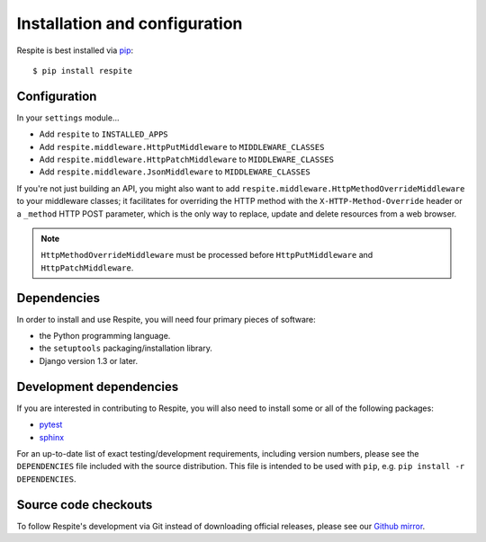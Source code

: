 .. _installation:

Installation and configuration
==============================

Respite is best installed via `pip`_::

    $ pip install respite
    
.. _configuration:

Configuration
-------------

In your ``settings`` module...

* Add ``respite`` to ``INSTALLED_APPS``
* Add ``respite.middleware.HttpPutMiddleware`` to ``MIDDLEWARE_CLASSES``
* Add ``respite.middleware.HttpPatchMiddleware`` to ``MIDDLEWARE_CLASSES``
* Add ``respite.middleware.JsonMiddleware`` to ``MIDDLEWARE_CLASSES``

If you're not just building an API, you might also want to add ``respite.middleware.HttpMethodOverrideMiddleware``
to your middleware classes; it facilitates for overriding the HTTP method with the ``X-HTTP-Method-Override`` header or a
``_method`` HTTP POST parameter, which is the only way to replace, update and delete resources from a web browser.

.. note::

    ``HttpMethodOverrideMiddleware`` must be processed before ``HttpPutMiddleware`` and ``HttpPatchMiddleware``.

.. _dependencies:

Dependencies
------------

In order to install and use Respite, you will need four primary pieces of software:

* the Python programming language.
* the ``setuptools`` packaging/installation library.
* Django version 1.3 or later.

.. _development dependencies:

Development dependencies
------------------------

If you are interested in contributing to Respite, you will also need to install
some or all of the following packages:

* `pytest`_
* `sphinx`_

For an up-to-date list of exact testing/development requirements, including version numbers, please
see the ``DEPENDENCIES`` file included with the source distribution. This file is intended to be used
with ``pip``, e.g. ``pip install -r DEPENDENCIES``.

.. _source-code-checkouts:

Source code checkouts
---------------------

To follow Respite's development via Git instead of downloading official releases, please see our `Github mirror`_.

.. _pip: http://www.pip-installer.org/en/latest/
.. _pytest: http://pytest.org/
.. _sphinx: http://www.pip-installer.org/en/latest/
.. _Github mirror: http://github.com/jgorset/respite/
